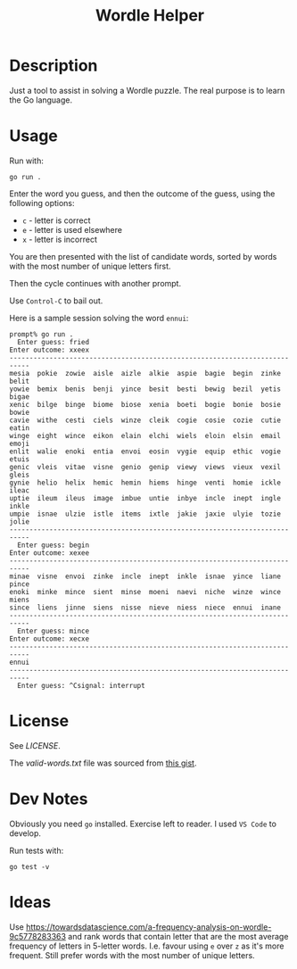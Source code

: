 #+TITLE: Wordle Helper

* Description
Just a tool to assist in solving a Wordle puzzle. The real purpose is to learn the Go language.

* Usage
Run with:

: go run .

Enter the word you guess, and then the outcome of the guess, using the following options:

- =c= - letter is correct
- =e= - letter is used elsewhere
- =x= - letter is incorrect

You are then presented with the list of candidate words, sorted by words with the most number of unique letters first.

Then the cycle continues with another prompt.

Use =Control-C= to bail out.

Here is a sample session solving the word =ennui=:

#+BEGIN_EXAMPLE
prompt% go run .
  Enter guess: fried
Enter outcome: xxeex
---------------------------------------------------------------------------
mesia  pokie  zowie  aisle  aizle  alkie  aspie  bagie  begin  zinke  belit
yowie  bemix  benis  benji  yince  besit  besti  bewig  bezil  yetis  bigae
xenic  bilge  binge  biome  biose  xenia  boeti  bogie  bonie  bosie  bowie
cavie  withe  cesti  ciels  winze  cleik  cogie  cosie  cozie  cutie  eatin
winge  eight  wince  eikon  elain  elchi  wiels  eloin  elsin  email  emoji
enlit  walie  enoki  entia  envoi  eosin  vygie  equip  ethic  vogie  etuis
genic  vleis  vitae  visne  genio  genip  viewy  views  vieux  vexil  gleis
gynie  helio  helix  hemic  hemin  hiems  hinge  venti  homie  ickle  ileac
uptie  ileum  ileus  image  imbue  untie  inbye  incle  inept  ingle  inkle
umpie  isnae  ulzie  istle  items  ixtle  jakie  jaxie  ulyie  tozie  jolie
---------------------------------------------------------------------------
  Enter guess: begin
Enter outcome: xexee
---------------------------------------------------------------------------
minae  visne  envoi  zinke  incle  inept  inkle  isnae  yince  liane  pince
enoki  minke  mince  sient  minse  moeni  naevi  niche  winze  wince  miens
since  liens  jinne  siens  nisse  nieve  niess  niece  ennui  inane
---------------------------------------------------------------------------
  Enter guess: mince
Enter outcome: xecxe
---------------------------------------------------------------------------
ennui
---------------------------------------------------------------------------
  Enter guess: ^Csignal: interrupt
#+END_EXAMPLE

* License
See [[the license][LICENSE]].

The [[valid-words.txt]] file was sourced from [[https://gist.github.com/dracos/dd0668f281e685bad51479e5acaadb93/raw/6bfa15d263d6d5b63840a8e5b64e04b382fdb079/valid-wordle-words.txt][this gist]].

* Dev Notes
Obviously you need =go= installed. Exercise left to reader. I used =VS Code= to develop.

Run tests with:

: go test -v

* Ideas
Use https://towardsdatascience.com/a-frequency-analysis-on-wordle-9c5778283363 and rank words that contain letter that are the most average frequency of letters in 5-letter words. I.e. favour using =e= over =z= as it's more frequent. Still prefer words with the most number of unique letters.

